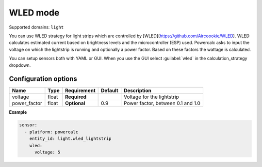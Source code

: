 =========
WLED mode
=========

Supported domains: ``light``

You can use WLED strategy for light strips which are controlled by [WLED](https://github.com/Aircoookie/WLED).
WLED calculates estimated current based on brightness levels and the microcontroller (ESP) used.
Powercalc asks to input the voltage on which the lightstrip is running and optionally a power factor. Based on these factors the wattage is calculated.

You can setup sensors both with YAML or GUI.
When you use the GUI select :guilabel:`wled` in the calculation_strategy dropdown.

Configuration options
---------------------

+---------------+-------+--------------+----------+------------------------------------+
| Name          | Type  | Requirement  | Default  | Description                        |
+===============+=======+==============+==========+====================================+
| voltage       | float | **Required** |          | Voltage for the lightstrip         |
+---------------+-------+--------------+----------+------------------------------------+
| power_factor  | float | **Optional** | 0.9      | Power factor, between 0.1 and 1.0  |
+---------------+-------+--------------+----------+------------------------------------+

**Example**

.. code-block:: yaml

    sensor:
      - platform: powercalc
        entity_id: light.wled_lightstrip
        wled:
          voltage: 5